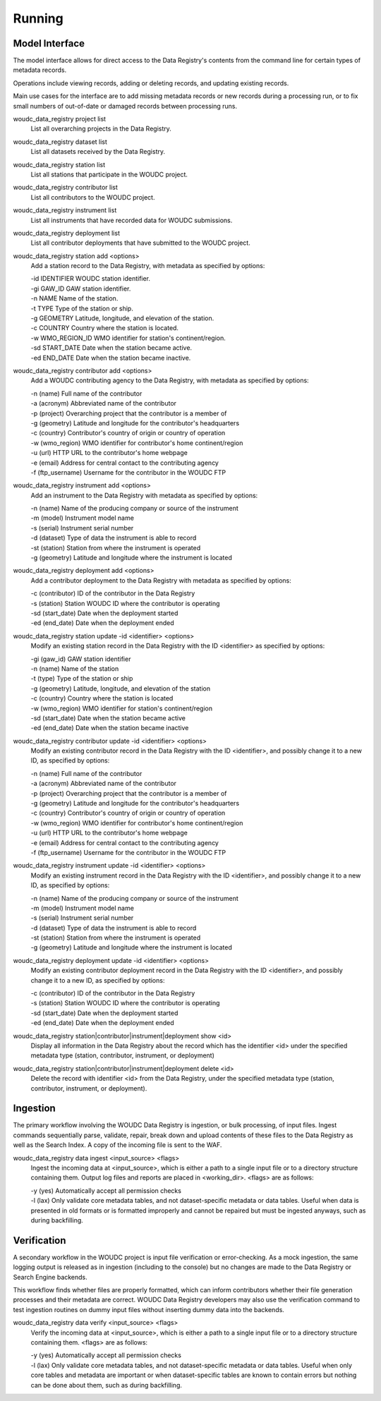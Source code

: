 .. _running:

Running
=======

---------------
Model Interface
---------------

The model interface allows for direct access to the Data Registry's contents
from the command line for certain types of metadata records.

Operations include viewing records, adding or deleting records, and updating
existing records.

Main use cases for the interface are to add missing metadata records or new
records during a processing run, or to fix small numbers of out-of-date
or damaged records between processing runs.

woudc_data_registry project list
    List all overarching projects in the Data Registry.

woudc_data_registry dataset list
    List all datasets received by the Data Registry.

woudc_data_registry station list
    List all stations that participate in the WOUDC project.

woudc_data_registry contributor list
    List all contributors to the WOUDC project.

woudc_data_registry instrument list
    List all instruments that have recorded data for WOUDC submissions.

woudc_data_registry deployment list
    List all contributor deployments that have submitted to the WOUDC project.

woudc_data_registry station add <options>
    Add a station record to the Data Registry, with metadata as specified by
    options:

    | -id IDENTIFIER      WOUDC station identifier.
    | -gi GAW_ID          GAW station identifier.
    | -n NAME             Name of the station.
    | -t TYPE             Type of the station or ship.
    | -g GEOMETRY         Latitude, longitude, and elevation of the station.
    | -c COUNTRY          Country where the station is located.
    | -w WMO_REGION_ID    WMO identifier for station's continent/region.
    | -sd START_DATE      Date when the station became active.
    | -ed END_DATE        Date when the station became inactive.

woudc_data_registry contributor add <options>
    Add a WOUDC contributing agency to the Data Registry, with metadata
    as specified by options:

    | -n (name) Full name of the contributor
    | -a (acronym) Abbreviated name of the contributor
    | -p (project) Overarching project that the contributor is a member of
    | -g (geometry) Latitude and longitude for the contributor's headquarters
    | -c (country) Contributor's country of origin or country of operation
    | -w (wmo_region) WMO identifier for contributor's home continent/region
    | -u (url) HTTP URL to the contributor's home webpage
    | -e (email) Address for central contact to the contributing agency
    | -f (ftp_username) Username for the contributor in the WOUDC FTP

woudc_data_registry instrument add <options>
    Add an instrument to the Data Registry with metadata as specified by
    options:

    | -n (name) Name of the producing company or source of the instrument
    | -m (model) Instrument model name
    | -s (serial) Instrument serial number
    | -d (dataset) Type of data the instrument is able to record
    | -st (station) Station from where the instrument is operated
    | -g (geometry) Latitude and longitude where the instrument is located

woudc_data_registry deployment add <options>
    Add a contributor deployment to the Data Registry with metadata as
    specified by options:

    | -c (contributor) ID of the contributor in the Data Registry
    | -s (station) Station WOUDC ID where the contributor is operating
    | -sd (start_date) Date when the deployment started
    | -ed (end_date) Date when the deployment ended

woudc_data_registry station update -id <identifier> <options>
    Modify an existing station record in the Data Registry with the ID
    <identifier> as specified by options:

    | -gi (gaw_id) GAW station identifier
    | -n (name) Name of the station
    | -t (type) Type of the station or ship
    | -g (geometry) Latitude, longitude, and elevation of the station
    | -c (country) Country where the station is located
    | -w (wmo_region) WMO identifier for station's continent/region
    | -sd (start_date) Date when the station became active
    | -ed (end_date) Date when the station became inactive

woudc_data_registry contributor update -id <identifier> <options>
    Modify an existing contributor record in the Data Registry with the ID
    <identifier>, and possibly change it to a new ID, as specified by options:

    | -n (name) Full name of the contributor
    | -a (acronym) Abbreviated name of the contributor
    | -p (project) Overarching project that the contributor is a member of
    | -g (geometry) Latitude and longitude for the contributor's headquarters
    | -c (country) Contributor's country of origin or country of operation
    | -w (wmo_region) WMO identifier for contributor's home continent/region
    | -u (url) HTTP URL to the contributor's home webpage
    | -e (email) Address for central contact to the contributing agency
    | -f (ftp_username) Username for the contributor in the WOUDC FTP

woudc_data_registry instrument update -id <identifier> <options>
    Modify an existing instrument record in the Data Registry with the ID
    <identifier>, and possibly change it to a new ID, as specified by options:

    | -n (name) Name of the producing company or source of the instrument
    | -m (model) Instrument model name
    | -s (serial) Instrument serial number
    | -d (dataset) Type of data the instrument is able to record
    | -st (station) Station from where the instrument is operated
    | -g (geometry) Latitude and longitude where the instrument is located

woudc_data_registry deployment update -id <identifier> <options>
    Modify an existing contributor deployment record in the Data Registry
    with the ID <identifier>, and possibly change it to a new ID, as
    specified by options:

    | -c (contributor) ID of the contributor in the Data Registry
    | -s (station) Station WOUDC ID where the contributor is operating
    | -sd (start_date) Date when the deployment started
    | -ed (end_date) Date when the deployment ended

woudc_data_registry station|contributor|instrument|deployment show <id>
    Display all information in the Data Registry about the record which has
    the identifier <id> under the specified metadata type (station,
    contributor, instrument, or deployment)

woudc_data_registry station|contributor|instrument|deployment delete <id>
    Delete the record with identifier <id> from the Data Registry, under the
    specified metadata type (station, contributor, instrument, or deployment).

---------
Ingestion
---------

The primary workflow involving the WOUDC Data Registry is ingestion, or bulk
processing, of input files. Ingest commands sequentially parse, validate,
repair, break down and upload contents of these files to the Data Registry
as well as the Search Index. A copy of the incoming file is sent to the WAF.

woudc_data_registry data ingest <input_source> <flags>
    Ingest the incoming data at <input_source>, which is either a path to a
    single input file or to a directory structure containing them. Output
    log files and reports are placed in <working_dir>. <flags> are
    as follows:

    | -y (yes) Automatically accept all permission checks
    | -l (lax) Only validate core metadata tables, and not dataset-specific
               metadata or data tables. Useful when data is presented in
               old formats or is formatted improperly and cannot be
               repaired but must be ingested anyways, such as
               during backfilling.

------------
Verification
------------

A secondary workflow in the WOUDC project is input file verification or
error-checking. As a mock ingestion, the same logging output is released as in
ingestion (including to the console) but no changes are made to the
Data Registry or Search Engine backends.

This workflow finds whether files are properly formatted, which can inform
contributors whether their file generation processes and their metadata are
correct. WOUDC Data Registry developers may also use the verification command
to test ingestion routines on dummy input files without inserting dummy data
into the backends.

woudc_data_registry data verify <input_source> <flags>
    Verify the incoming data at <input_source>, which is either a path to a
    single input file or to a directory structure containing them.
    <flags> are as follows:

    | -y (yes) Automatically accept all permission checks
    | -l (lax) Only validate core metadata tables, and not dataset-specific
               metadata or data tables. Useful when only core tables and
               metadata are important or when dataset-specific tables are
               known to contain errors but nothing can be done about them,
               such as during backfilling.
